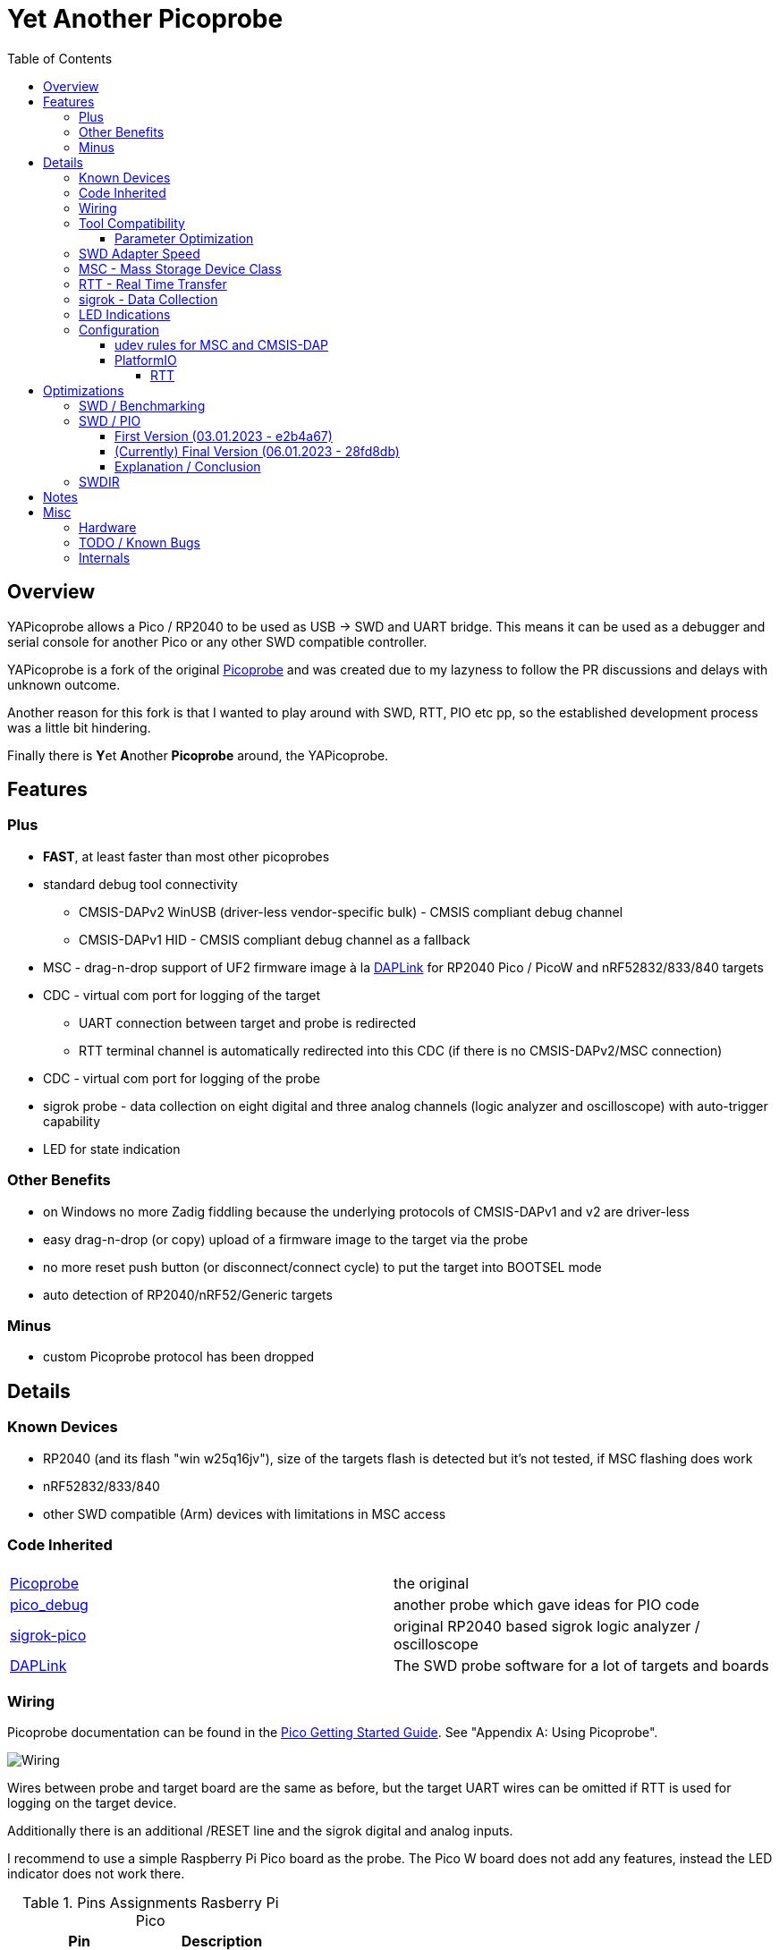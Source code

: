:imagesdir: doc/png
:source-highlighter: rouge
:toc:
:toclevels: 5

# Yet Another Picoprobe

## Overview

YAPicoprobe allows a Pico / RP2040 to be used as USB -> SWD and UART bridge. This means
it can be used as a debugger and serial console for another Pico or any other SWD compatible controller.

YAPicoprobe is a fork of the original https://github.com/raspberrypi/picoprobe[Picoprobe]
and was created due to my lazyness to follow the PR discussions and delays with unknown outcome.

Another reason for this fork is that I wanted to play around with SWD, RTT, PIO etc pp, so
the established development process was a little bit hindering.

Finally there is **Y**et **A**nother **Picoprobe** around, the YAPicoprobe.



## Features
### Plus

* **FAST**, at least faster than most other picoprobes
* standard debug tool connectivity
** CMSIS-DAPv2 WinUSB (driver-less vendor-specific bulk) - CMSIS compliant debug channel
** CMSIS-DAPv1 HID - CMSIS compliant debug channel as a fallback
* MSC - drag-n-drop support of UF2 firmware image à la https://github.com/ARMmbed/DAPLink[DAPLink]
  for RP2040 Pico / PicoW and nRF52832/833/840 targets
* CDC - virtual com port for logging of the target
** UART connection between target and probe is redirected
** RTT terminal channel is automatically redirected into this CDC (if there is no
   CMSIS-DAPv2/MSC connection)
* CDC - virtual com port for logging of the probe
* sigrok probe - data collection on eight digital and three analog channels
  (logic analyzer and oscilloscope) with auto-trigger capability
* LED for state indication

### Other Benefits
* on Windows no more Zadig fiddling because the underlying protocols of CMSIS-DAPv1 and v2 are driver-less
* easy drag-n-drop (or copy) upload of a firmware image to the target via the probe
* no more reset push button (or disconnect/connect cycle)  to put the target into BOOTSEL mode
* auto detection of RP2040/nRF52/Generic targets

### Minus
* custom Picoprobe protocol has been dropped



## Details
### Known Devices
* RP2040 (and its flash "win w25q16jv"), size of the targets flash is detected but
  it's not tested, if MSC flashing does work
* nRF52832/833/840
* other SWD compatible (Arm) devices with limitations in MSC access

### Code Inherited
[%header]
|===
| |

| https://github.com/raspberrypi/picoprobe[Picoprobe] | the original

| https://github.com/essele/pico_debug[pico_debug]
| another probe which gave ideas for PIO code

| https://github.com/pico-coder/sigrok-pico[sigrok-pico]
| original RP2040 based sigrok logic analyzer / oscilloscope

| https://github.com/ARMmbed/DAPLink[DAPLink]
| The SWD probe software for a lot of targets and boards

|===


### Wiring
Picoprobe documentation can be found in the https://datasheets.raspberrypi.com/pico/getting-started-with-pico.pdf[Pico Getting Started Guide].
See "Appendix A: Using Picoprobe".

image::board_schematic_bb.png[Wiring]

Wires between probe and target board are the same as before, but the target UART wires can
be omitted if RTT is used for logging on the target device.

Additionally there is an additional /RESET line and the sigrok digital and analog inputs.

I recommend to use a simple Raspberry Pi Pico board as the probe.  The Pico W board
does not add any features, instead the LED indicator does not work there.

.Pins Assignments Rasberry Pi Pico
[%header]
|===
| Pin | Description

| GP1       | SWDIR
| GP2       | target SWCLK
| GP3       | target SWDIO
| GP4       | target UART-RX
| GP5       | target UART-TX
| GP6       | target /RESET (RUN)
| GP10..17  | sigrok digital inputs
| GP26/ADC0 | sigrok ADC0
| GP27/ADC1 | sigrok ADC1
| GP28/ADC2 | sigrok ADC2

|===

.Other Pin Assigments RP2040
[%header]
|===
| Pin | Description | Pico W

| GPIO0       | spare                            |
| GPIO7..9    | spare                            |
| GPIO18      | spare                            |
| GPIO19..21  | debug pins (for probe debugging) |
| GPIO22      | spare                            |
| GPIO23      | power supply control             | WL_ON
| GPIO24      | USB sense                        | WL_D
| GPIO25      | LED                              | WL_CS
| GPIO29/ADC3 | VSYS/3                           | WL_CLK
|===


### Tool Compatibility

.Tool Compatibility
[%header]
|===
|Tool | Linux | Windows (10) | Command line

|openocd +
0.11 & 0.12
|yes 
|yes 
|`openocd -f interface/cmsis-dap.cfg -f target/rp2040.cfg -c "adapter speed 25000"    -c "program {firmware.elf}  verify reset; shutdown;"`

|pyocd +
0.34.x
|yes
|no
|`pyocd flash -f 2500000 -t rp2040 firmware.elf`

|cp / copy
|yes
|yes
|`cp firmware.uf2 /media/picoprobe`
|===

#### Parameter Optimization

YaPicoprobe tries to identify the connecting tool and sets some internal parameters for best performance.
Those settings are:

.Parameter Optimization
[%header]
|===
|Tool | Parameter

|pyocd / CMSIS-DAPv2
|DAP_PACKET_COUNT=2 +
DAP_PACKET_SIZE=128

|openocd / CMSIS-DAPv2
|DAP_PACKET_COUNT=2 +
DAP_PACKET_SIZE=1024

|CMSIS-DAPv1 HID
|DAP_PACKET_COUNT=1 +
DAP_PACKET_SIZE=64
|===


### SWD Adapter Speed
The tools above allow specification of the adapter speed.  This is the clock frequency between probe and target device.
Unfortunately DAP converts internally the frequency into delays which are always even multiples of clock cycles.
That means that actual clock speeds are `125MHz / (2*n)`, `n>=3` -> 20833kHz, 12500kHz, 10417kHz, ...

Normally the requested frequency is rounded down according to the possible values from above.  But if the specified frequency 
is completely out of range, the allowed maximum SWD frequency of the RP2040 is used, which is 24MHz.

Actually usable frequency depends on cabling and the DAP speed.  If the DAP cannot access memory with speed determined by the host, it responds
with WAIT and the host needs to retry.

Effects of cabling should be clear: the longer the cables plus some more effects, the worse the signals.  Which effectively means
slowing down clock frequency is required to get the data transported.

[TIP]
====
SWCLK speed for MSC and RTT (below) is set according to the latest used tool setup.
E.g. `pyocd reset -f 5000000 -t rp2040` sets SWCLK to 5MHz.
====

[NOTE]
====
SWD clock frequency is also limited by the target controller.  For nRF52 targets default clock is set to 8MHz,
for unknown SWD targets 2MHz are used.
====


### MSC - Mass Storage Device Class
Via MSC the so called "drag-n-drop" supported is implemented.  Actually this also helps in copying a UF2 image directly into the target via command line.

MSC write access, i.e. flashing of the target, is device dependent and thus works only for a few selected
devices which are in my range of interest.  Those devices are the RP2040 (and its flash "win w25q16jv") and the
Nordic nRF52 family (namely nRF52832/833/840). +
For the RP2040 some special flash routines has been implemented.  For nRF52 flashing
regular DAPLink modules have been taken.  Which also implies, that extending the probes capabilities shouln't be
too hard.

[NOTE]
====
* RP2040: flash erase takes place on a 64KByte base:  on the first write to a 64 KByte page, 
  the corresponding page is erased.  That means, that multiple UF2 images can be flashed into the 
  target as long as there is no overlapping within 64 KByte boundaries
* nRF52: whole chip is erased on first write operation of an UF2 image which means that
  only one UF2 image can be flashed
====

Because CMSIS-DAP access should be generic, flashing of other SWD compatible devices is tool dependant
(openocd/pyocd).


### RTT - Real Time Transfer
https://www.segger.com/products/debug-probes/j-link/technology/about-real-time-transfer/[RTT]
allows transfer from the target to the host in "realtime".  YAPicoprobe currently reads
channel 0 of the targets RTT and sends it into the CDC of the target.  Effectively this
allows RTT debug output into a terminal.

[NOTE]
====
* only the devices RAM is scanned for an RTT control block, for unknown devices
  RAM in the range 0x20000000-0x2003ffff is assumed
* don't be too overwhelmed about Seggers numbers in
  the above mentioned document.  The data must still be
  transferred which is not taken into account in the diagram
  (of course the target processor has finished
  after writing the data)
* only one of CMSIS-DAP / MSC / RTT can access the
  target at the same time.  RTT is disconnected in 
  case CMSIS-DAP or MSC are claiming access
====


### sigrok - Data Collection
The probe allows data collection for a https://sigrok.org/[sigrok] compatible
environment.  Meaning the probe can act also as a logic analyzer / oscilloscope backend. 
The module is based on work taken from https://github.com/pico-coder/sigrok-pico[sigrok-pico].
This also means, that at the moment https://sigrok.org/wiki/Libsigrok[libsigrok] has to be
adopted accordingly, see https://github.com/pico-coder/sigrok-pico/blob/main/SigrokBuildNotes.md[here].
Benefit is, that this allows the Pico as a mixed-signal device and 
RLE compression of the collected data.

Specification of the module is:

* 8 digital channels at GP10..GP17
* 3 analog channels at GP26..GP28 with 8bit resolution
* internal buffer of 100KByte which allows depending on 
  setup between 25000 and two hundred thousand samples
  with highest sample speed
* digital sampling rate can be up to 100MHz for a short period of
  time, see https://github.com/pico-coder/sigrok-pico/blob/main/AnalyzerDetails.md[here]
* analog sampling rate can be up to 500kHz with one channel
* continuous digital sampling can be up to 10MHz depending on
  data stream and USB connection/load
* auto-trigger for sampling rates <= 24MHz

Drawbacks:

* digital channel numbering in sigrok is confusing, because D2 corresponds to GP10...
* for best performance digital channels must be assigned from GP10 consecutively
* currently no hardware triggering supported


### LED Indications

.LED Indications
[%header]
|===
| state | indication

| no target found
| 5Hz blinking

| DAPv1 connected
| LED on, off for 100ms once per second

| DAPv2 connected
| LED on, off for 100ms twice per second

| MSC active
| LED on, off for 100ms thrice per second

| UART data from target
| slow flashing: 300ms on, 700ms off

| target found
| LED off, flashes once per second for 20ms

| RTT control block found
| LED off, flashes twice per second for 20ms

| RTT data received
| LED off, flashes thrice per second for 20ms

| sigrok running
| 10Hz flashing

| sigrok waiting for auto trigger
| 10Hz negative flashing (flicker)
|===


### Configuration

#### udev rules for MSC and CMSIS-DAP

/etc/udev/rules.d/90-picoprobes.rules:
```
# set mode to allow access for regular user
SUBSYSTEM=="usb", ATTR{idVendor}=="2e8a", ATTR{idProduct}=="000c", MODE:="0666"

# create COM port for target CDC
ACTION=="add", SUBSYSTEMS=="usb", KERNEL=="ttyACM[0-9]*", ATTRS{interface}=="YAPicoprobe CDC-UART",    MODE:="0666", SYMLINK+="ttyPicoTarget"
ACTION=="add", SUBSYSTEMS=="usb", KERNEL=="ttyACM[0-9]*", ATTRS{interface}=="YAPicoprobe CDC-DEBUG",   MODE:="0666", SYMLINK+="ttyPicoProbe"
ACTION=="add", SUBSYSTEMS=="usb", KERNEL=="ttyACM[0-9]*", ATTRS{interface}=="YAPicoprobe CDC-SIGROK",  MODE:="0666", SYMLINK+="ttyPicoSigRok

# mount Picoprobe to /media/picoprobe
ACTION=="add", SUBSYSTEMS=="usb", SUBSYSTEM=="block", ENV{ID_FS_USAGE}=="filesystem", ATTRS{idVendor}=="2e8a", ATTRS{idProduct}=="000c", RUN+="/usr/bin/logger --tag picoprobe-mount Mounting what seems to be a Raspberry Pi Picoprobe", RUN+="/usr/bin/systemd-mount --no-block --collect --fsck=0 -o uid=hardy,gid=hardy,flush $devnode /media/picoprobe"
ACTION=="remove", SUBSYSTEMS=="usb", SUBSYSTEM=="block", ENV{ID_FS_USAGE}=="filesystem", ATTRS{idVendor}=="2e8a", ATTRS{idProduct}=="000c", RUN+="/usr/bin/logger --tag picoprobe-mount Unmounting what seems to be a Raspberry Pi Picoprobe", RUN+="/usr/bin/systemd-umount /media/picoprobe"

# mount RPi bootloader to /media/pico
ACTION=="add", SUBSYSTEMS=="usb", SUBSYSTEM=="block", ENV{ID_FS_USAGE}=="filesystem", ATTRS{idVendor}=="2e8a", ATTRS{idProduct}=="0003", RUN+="/usr/bin/logger --tag rpi-pico-mount Mounting what seems to be a Raspberry Pi Pico", RUN+="/usr/bin/systemd-mount --no-block --collect --fsck=0 -o uid=hardy,gid=hardy,flush $devnode /media/pico"
ACTION=="remove", SUBSYSTEMS=="usb", SUBSYSTEM=="block", ENV{ID_FS_USAGE}=="filesystem", ATTRS{idVendor}=="2e8a", ATTRS{idProduct}=="0003", RUN+="/usr/bin/logger --tag rpi-pico-mount Unmounting what seems to be a Raspberry Pi Pico", RUN+="/usr/bin/systemd-umount /media/pico"
```

#### PlatformIO
https://platformio.org/[PlatformIO] configuration in `platformio.ini` is pretty straight forward:

```
[env:pico]
framework = arduino
platform = https://github.com/maxgerhardt/platform-raspberrypi
board = rpipicow
board_build.core = earlephilhower
upload_protocol = cmsis-dap
debug_tool = cmsis-dap
monitor_speed = 115200
monitor_port  = /dev/ttyPicoTarget
```

The firmware image can alternativly copied directly (and faster) via MSC with custom upload:

```
[env:pico_cp]
...
upload_protocol = custom
upload_command = cp .pio/build/pico_cp/firmware.uf2 /media/picoprobe
...
```

I'm sure there are smarter ways to specify the image path directly.

There is also a special PlatformIO handling in the probe: it ignores the defensive 1MHz clock setting which is used by
the above contained openocd.  Standard clock is thus 15MHz.  If this is too fast, set the frequency with
`pyocd reset -f 1100000 -t rp2040` or similar.  If this is too slow, use `pyocd reset -f 50000000 -t rp2040`.


##### RTT
To use RTT for debug/console output the following has to be done:

* in `platformio.ini`:
----
[env:pico]
...
lib_deps =
    ...
    koendv/RTT Stream
----

* in main.cpp:
[source,C]
----
...
#include <RTTStream.h>
...
RTTStream rtt;
...
rtt.println("main module");
----

* in other modules:
[source,C]
----
...
#include <RTTStream.h>
...
extern RTTStream rtt;
...
rtt.println("sub module");
----


## Optimizations

### SWD / Benchmarking
Benchmarking is done with an image with a size around 400KByte.  Command lines are as follows:

* **cp**: `time cp firmware.uf2 /media/picoprobe/`
* **openocd 0.12.0-rc2** (CMSIS-DAP)v2: `time openocd -f interface/cmsis-dap.cfg -f target/rp2040.cfg -c "adapter speed 25000" -c "program {firmware.elf}  verify reset; shutdown;"`
* **openocd 0.12.0-rc2** (CMSIS-DAP)v1: `time openocd -f interface/cmsis-dap.cfg -f target/rp2040.cfg -c "cmsis_dap_backend hid; adapter speed 25000" -c "program {firmware.elf}  verify reset; shutdown;"`
* **pyocd 0.34.3**: `time pyocd flash -f 25000000 -t rp2040 firmware.elf`, pyocd ignores silently "-O cmsis_dap.prefer_v1=true", except for the "list" option

Note that benchmarking takes place under Linux.  Surprisingly `openocd` and `pyocd` behave differently under Windows.
DAPv2 is always used, because DAPv1 does not run under Linux(?).

.CMSIS-DAP Benchmarks
[%header]
|===
|command / version  | cp    | openocd DAPv1 | openocd DAPv2 | pyocd DAPv2 | comment

| very early version |   -   |         -  |     10.4s  |     - |

| v1.00              |  6.4s |         -  |      8.1s  | 16.5s |

| git-3120a90        |  5.7s |         -  |      7.8s  | 15.4s |

| - same but NDEBUG -|  7.3s |         -  |      9.5s  | 16.6s
| a bad miracle... to make things worse, pyocd is very instable

| git-bd8c41f        |  5.7s |     28.6s  |      7.7s  | 19.9s 
| there was a python update :-/

| git-0d6c6a8        |  5.7s |     28.5s  |      6.8s  | 20.2s |

| - same but optimized for openocd | 5.7s | 28.5s | 6.1s | - | pyocd crashes

| git-0eba8bf        |  4.9s |     28.6s  |      6.5s  | 13.8s | cp shows sometimes 5.4s

| - same but optimized for openocd | 4.9s | 28.6s | 5.8s | - | pyocd crashes

| git-e38fa52        |  4.8s |     28.6s  |      6.6s  | 14.0s | cp shows sometimes 5.4s

| - same but optimized for openocd | 4.8s | 28.6s | 5.9s | - | pyocd crashes

| git-28fd8db        |  4.1s |     28.6s  |      6.2s  | 13.9s | cp shows sometimes 4.6s, SWCLK tuned to 25MHz

| - same but optimized for openocd | 4.1s | 28.6s | 5.7s | - | pyocd crashes
|===


### SWD / PIO
Several PIO optimizations has been implemented.  Main idea of PIO control has
been taken from https://github.com/essele/pico_debug/blob/main/swd.pio[pico_debug].

To monitor the progress between the several versions,
https://sigrok.org/wiki/PulseView[PulseView] has been used. LA probe was
https://github.com/pico-coder/sigrok-pico[sigrok-pico].

#### First Version (03.01.2023 - e2b4a67)
image::Screenshot_20230103_074404.png[First Version]

#### (Currently) Final Version (06.01.2023 - 28fd8db)
image::Screenshot_20230106_153629.png[06.01.2023]

#### Explanation / Conclusion
The plots above were taken at SWCLK=15MHz.  Absolute time of the four command sequences
shrunk from ~25us to 18us.  Not bad.

Nevertheless there are still gaps which may give more optimization opportunities.
Switching times between read / write and the gap between two commands are
candidates.  Note that moving code into RAM did not really help (and
optimization is still a non/slow-working mystery).


### SWDIR
Level shifter must be used to allow different voltage levels on probe and target.
There are different switching circuits out there, e.g.

* https://www.ti.com/product/TXS0108E[TXS0108E] (or TXS0102/4E) which
  allows 3.3V on probe side and up to 5V on target side for up to 8 signals
* https://www.ti.com/product/SN74LXC1T45[74LXC1T45] which allows the same voltage levels
  for a single signal (depending of type)

Because SWDIO is a bidirectional signal, the level shifter must
switch between input and output.  The TXS010xx does this automatically while the 74LXCxT45
requires an SWDIR signal to control direction.

Drawback of the automatic switching are much lower frequencies (\<=24MHz) which may pass
the component and the condition Vcca\<=Vccb.  So the TXS0108E is actually not
recommended for this purpose.

For a clean implementation SWDIR has been provided to allow support of the 74LXCxT45.  The following image
shows the timing of SWDIR, SWCLK and SWDIO.

image::Screenshot_20230124_140906.png[SWDIR]

[NOTE]
====
For the sigrok input signals it's also good practice to use level shifter if the target
uses other voltage levels than the probe.
====



## Notes
* Frequencies
** the CPU is overclocked to 168MHz (=7*24MHz)
** SWD frequency limit is 25MHz, actually allowed are 24MHz
* sigrok
** PIO is running 7x faster in auto trigger mode than the specified sample rate 


## Misc
### Hardware
* use 2x https://www.ti.com/product/SN74LXC1T45[74LXC1T45] for the SWD IF,
  largest package: 6 pin SOT-23
* 7803 for power supply of target
* https://www.ti.com/product/SN74LVC8T245[74LVC8T245] level shifter for sigrok input,
  24 pin SOIC / _SOP_ packages are visible for soldering



### TODO / Known Bugs

* Features
** Wireless with PicoW
*** USBIP
**** https://usbip.sourceforge.net/
**** https://github.com/thevoidnn/esp8266-wifi-cmsis-dap
**** https://github.com/windowsair/wireless-esp8266-dap
*** https://arm-software.github.io/CMSIS_5/Driver/html/group__wifi__interface__gr.html[CMSIS WiFi interface]
** semihosting?
* Bugs
** check the benchmark "miracle" with the NDEBUG version 
** if `configTICK_RATE_HZ` is around 100, SWD IF no longer works
* TODO
** voltage of SWD IF is VDD
** DAP_PACKET_SIZE: how to increase?
** description of the several COM ports
** MSD/MSC commands just like in DAPLink
* tests
** Reset line between probe and target have to be reviewed
** Win10 (tools) compatibility

### Internals

* parts of the code (at the moment just few) are in a somewhat transition to WiFi.
  These parts are surrounded often by `CYW43_LWIP`, so easy identifiable.
  Image for PicoW can be build by setting the board in CMakeLists.txt
